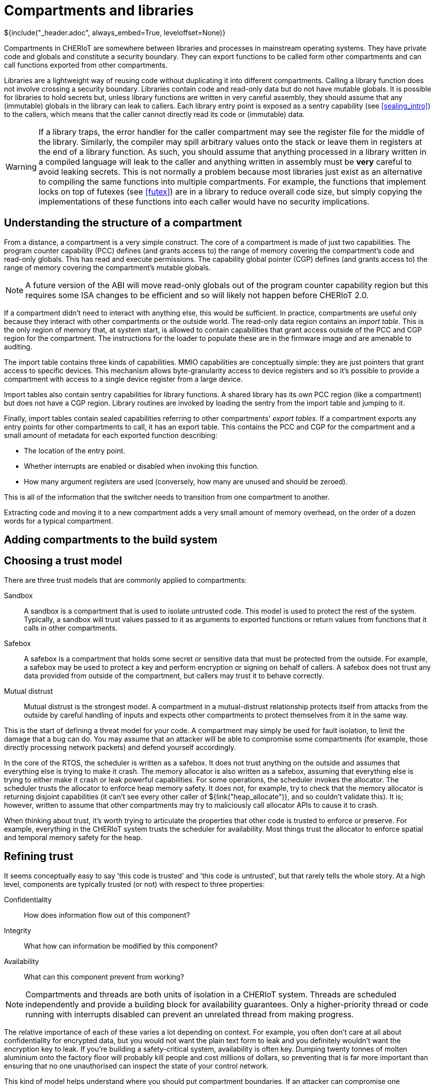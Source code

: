 [#compartments]
= Compartments and libraries
${include("_header.adoc", always_embed=True, leveloffset=None)}

Compartments in CHERIoT are somewhere between libraries and processes in mainstream operating systems.
They have private code and globals and constitute a security boundary.
They can export functions to be called form other compartments and can call functions exported from other compartments.

Libraries are a lightweight way of reusing code without duplicating it into different compartments.
Calling a library function does not involve crossing a security boundary.
Libraries contain code and read-only data but do not have mutable globals.
It is possible for libraries to hold secrets but, unless library functions are written in very careful assembly, they should assume that any (immutable) globals in the library can leak to callers.
Each library entry point is exposed as a sentry capability (see <<sealing_intro>>) to the callers, which means that the caller cannot directly read its code or (immutable) data.

WARNING: If a library traps, the error handler for the caller compartment may see the register file for the middle of the library.
Similarly, the compiler may spill arbitrary values onto the stack or leave them in registers at the end of a library function.
As such, you should assume that anything processed in a library written in a compiled language will leak to the caller and anything written in assembly must be *very* careful to avoid leaking secrets.
This is not normally a problem because most libraries just exist as an alternative to compiling the same functions into multiple compartments.
For example, the functions that implement locks on top of futexes (see <<futex>>) are in a library to reduce overall code size, but simply copying the implementations of these functions into each caller would have no security implications.

== Understanding the structure of a compartment

From a distance, a compartment is a very simple construct.
The core of a compartment is made of just two capabilities.
The program counter capability (PCC) defines (and grants access to) the range of memory covering the compartment's code and read-only globals.
This has read and execute permissions.
The capability global pointer (CGP) defines (and grants access to) the range of memory covering the compartment's mutable globals.

NOTE: A future version of the ABI will move read-only globals out of the program counter capability region but this requires some ISA changes to be efficient and so will likely not happen before CHERIoT 2.0.

If a compartment didn't need to interact with anything else, this would be sufficient.
In practice, compartments are useful only because they interact with other compartments or the outside world.
The read-only data region contains an _import table_.
This is the only region of memory that, at system start, is allowed to contain capabilities that grant access outside of the PCC and CGP region for the compartment.
The instructions for the loader to populate these are in the firmware image and are amenable to auditing.

The import table contains three kinds of capabilities.
MMIO capabilities are conceptually simple: they are just pointers that grant access to specific devices.
This mechanism allows byte-granularity access to device registers and so it's possible to provide a compartment with access to a single device register from a large device.

Import tables also contain sentry capabilities for library functions.
A shared library has its own PCC region (like a compartment) but does not have a CGP region.
Library routines are invoked by loading the sentry from the import table and jumping to it.

Finally, import tables contain sealed capabilities referring to other compartments' _export tables_.
If a compartment exports any entry points for other compartments to call, it has an export table.
This contains the PCC and CGP for the compartment and a small amount of metadata for each exported function describing:

 - The location of the entry point.
 - Whether interrupts are enabled or disabled when invoking this function.
 - How many argument registers are used (conversely, how many are unused and should be zeroed).

This is all of the information that the switcher needs to transition from one compartment to another.

Extracting code and moving it to a new compartment adds a very small amount of memory overhead, on the order of a dozen words for a typical compartment.

== Adding compartments to the build system



== Choosing a trust model

There are three trust models that are commonly applied to compartments:

Sandbox::
A sandbox is a compartment that is used to isolate untrusted code.
This model is used to protect the rest of the system.
Typically, a sandbox will trust values passed to it as arguments to exported functions or return values from functions that it calls in other compartments.
Safebox::
A safebox is a compartment that holds some secret or sensitive data that must be protected from the outside.
For example, a safebox may be used to protect a key and perform encryption or signing on behalf of callers.
A safebox does not trust any data provided from outside of the compartment, but callers may trust it to behave correctly.
Mutual distrust::
Mutual distrust is the strongest model.
A compartment in a mutual-distrust relationship protects itself from attacks from the outside by careful handling of inputs and expects other compartments to protect themselves from it in the same way.

This is the start of defining a threat model for your code.
A compartment may simply be used for fault isolation, to limit the damage that a bug can do.
You may assume that an attacker will be able to compromise some compartments (for example, those directly processing network packets) and defend yourself accordingly.

In the core of the RTOS, the scheduler is written as a safebox.
It does not trust anything on the outside and assumes that everything else is trying to make it crash.
The memory allocator is also written as a safebox, assuming that everything else is trying to either make it crash or leak powerful capabilities.
For some operations, the scheduler invokes the allocator.
The scheduler trusts the allocator to enforce heap memory safety.
It does not, for example, try to check that the memory allocator is returning disjoint capabilities (it can't see every other caller of ${link("heap_allocate")}, and so couldn't validate this).
It is; however, written to assume that other compartments may try to maliciously call allocator APIs to cause it to crash.

When thinking about trust, it's worth trying to articulate the properties that other code is trusted to enforce or preserve.
For example, everything in the CHERIoT system trusts the scheduler for availability.
Most things trust the allocator to enforce spatial and temporal memory safety for the heap.

== Refining trust

It seems conceptually easy to say 'this code is trusted' and 'this code is untrusted', but that rarely tells the whole story.
At a high level, components are typically trusted (or not) with respect to three properties:

Confidentiality::
How does information flow out of this component?
Integrity::
What how can information be modified by this component?
Availability::
What can this component prevent from working?

NOTE: Compartments and threads are both units of isolation in a CHERIoT system.
Threads are scheduled independently and provide a building block for availability guarantees.
Only a higher-priority thread or code running with interrupts disabled can prevent an unrelated thread from making progress.

The relative importance of each of these varies a lot depending on context.
For example, you often don't care at all about confidentiality for encrypted data, but you would not want the plain text form to leak and you definitely wouldn't want the encryption key to leak.
If you're building a safety-critical system, availability is often key.
Dumping twenty tonnes of molten aluminium onto the factory floor will probably kill people and cost millions of dollars, so preventing that is far more important than ensuring that no one unauthorised can inspect the state of your control network.

This kind of model helps understand where you should put compartment boundaries.
If an attacker can compromise one component, what damage can they do to these properties in other compartments and in the system as a whole?

For example, consider the simplest embedded application, which just flashes an LED in a pattern.
Where should you put compartment boundaries here?
You might put the piece that prepares the pattern in one compartment and the part that interacts directly with the LED in another.
Doing this does not add security value.
Neither compartment is exposed to an attacker and so you're just protecting against bugs.
The compartment with direct access to the device is just passing a value from a function argument to the device.
It is unlikely that there will be a bug in this code that can affect the rest of the system.
Conversely, the code that can call this can do everything that this compartment can do and so you haven't reduced the damage that a bug can cause.

Now imagine a slightly more complex device where, rather than lighting a single LED, you are driving an LED strip that takes a 24-bit colour value for each LED in the strip, encoded as a waveform down a two-wire serial line.
If you generate the wrong waveform, you'll get the wrong pattern and so there is an availability property that you can protect by moving the code that pauses and toggles a GPIO pin into a separate driver compartment.
This driver routine needs to run with interrupts disabled (context switching in the middle of programming the strip would cause it to reprogram the first part twice).
Running with interrupts disabled has availability implications on the rest of the system because nothing else can run while this is happening.
If you put the driver in a separate compartment then you are protected in both directions:

 - The driver is the only thing that can touch the relevant GPIO pin and so, if the code in that driver is correct, nothing can cause the strip to be incorrectly programmed.
 - The driver runs with interrupts disabled but the rest of the application does and so you can audit the driver code to ensure that it doesn't cause problems for anything else that the microcontroller is doing.

This then gives you something to build on if you decide, for example, that you want to be able to update the lighting patterns from the Internet.
Now you want to add a network stack to be able to fetch the new patterns and an interpreter to run them.
What does the threat model look like?

The network stack is exposed to the Internet and so is the most likely place for an attack to start.
If this needs to interact with the network hardware with interrupts disabled then you probably want to put that part in a separate network driver compartment so that an attacker can't cause the network stack to sit with interrupts disabled forever.
A lot of common attacks on network stacks will simply fail on a CHERIoT system because they depend on violating memory safety but it's possible that an attacker will find novel techniques and compromise the network stack.

You will want narrow interfaces between the network stack and the TLS stack, so that the worst that an attacker with full control over the network stack compartment can do is provide invalid packets (and an attacker can do that from the Internet anyway).
The TLS stack will decode complete messages and forward them to the interpreter compartment.
TLS packets have cryptographic integrity protection and so anything that comes through this path is probably safe, unless the TLS compartment is compromised, but putting the interpreter in a separate compartment ensures that invalid interpreter code can provide different colours to the LEDs but can't damage the LEDs and can't launch attacks over the network.

[#exporting_functions]
== Exporting functions from libraries and compartments

Functions are exported using the attributes described in <<language_extensions>>.
Functions exported from a library are annotated with `__cheri_libcall`, those from a compartment with `__cheri_compartment()`, with the latter providing the name of the compartment.

If you've written shared libraries on Windows, you may have had to add DLL export and import directives on function prototypes in headers.
These are usually wrapped in a macro that allows you to define the export attribute when compiling the library and import when compiling anything else.

The CHERIoT attributes are designed to avoid the need for this by operating in concert with the `-cheri-compartment=` compiler flag.
When you compile a C/{cpp} source file that will end up in a compartment, the compiler knows the compartment that it is being built for.
It can therefore generate cross-compartment calls for functions that are in other compartments and direct calls for functions in the same compartment.
It can also do some additional error checking and will refuse to compile functions in one compilation unit if they are defined in another.

== Validating arguments

${insert("CHERI::check_pointer")}

If a function that is exported from a compartment takes primitive values as arguments, there's little that an attacker can do other than provide invalid values.
For things like integers, this doesn't matter, for enumerations it's important to ensure that they are valid values.

Pointers are more complicated.
There are a few things that an attacker can do with pointer arguments to invoke a crash:

 - Provide a pointer without write permission for an output operand.
 - Provide a pointer without read permission for an input operand.
 - Provide a pointer without global permission that must be captured and held across calls.
 - Provide a pointer with a length that is too small.
 - Provide something that isn't a valid pointer at all.
 - Provide a pointer that overlaps your stack as an output argument.

Any of these (or similar attacks) will allow an attacker to cause your compartment to encounter a fault when it tries to use the pointer.

In general, you will want to check permissions and bounds on any pointer argument that you're passed.
The ${link("CHERI::check_pointer")} function helps here.
It checks that a pointer has (at least) the bounds and permissions that you expect and that it isn't in your current stack region.
If you don't specify a size, the default is the size of the argument type.
You can use this to quickly check any pointer that's passed to you.

NOTE: Checking the pointer is not the only option.
A CHERI fault will invoke the compartment's error handler (see <<_handling_errors>>) and so it may be possible to recover.
Some compartments chose to assume that their arguments are valid and just gracefully clean up if they aren't.

If a pointer refers to a heap location, there is one additional attack possible.
In general, a pointer cannot be modified after it's been checked, but the memory that a pointer refers to may be freed.
When this happens, the pointer is implicitly invalidated.
In some cases, you may simply wish to disallow pointers that point to the heap.

You can check whether a pointer refers to heap memory by calling ${link("heap_address_is_valid")}.
If this returns true, you can prevent deallocation by using the _claim_ mechanism, described in <<heap_claim>>.

${insert("heap_address_is_valid")}

[#handling_errors]
== Handling errors

Asynchronous interrupts are all routed to the scheduler to wake up the relevant threads and schedule the correct thread.
Synchronous faults are (optionally) delivered to the compartment that caused them.
These include CHERI exceptions, invalid instruction traps, and so on: anything that can be directly attributed to the current instruction.

To handle these, implement ${link("compartment_error_handler")} in your compartment.

${insert("compartment_error_handler")}

This function is passed a copy of the register file and the exception cause registers when a fault occurs.
The `mcause` value will be one of the standard RISC-V exception causes, or 0x1c for CHERI faults.
CHERI faults will encode the CHERI-specific fault code and the faulting register in `mtval`.
You can decompose this into its component parts by calling ${link("CHERI::extract_cheri_mtval")}.

${insert("CHERI::extract_cheri_mtval")}

WARNING: The error handler is called with interrupts enabled, even if interrupts were disabled in the faulting code.
Latency-critical code should never depend on the error handler for meeting its timing.

If a called compartment faults and forcibly unwinds then this will be reported as a CHERI fault with no cause (zero) in `mtval`.
You can use this to propagate faults up to callers, to track the number of times a cross-compartment call has failed, and so on.

The spilled register file does not contain a tagged value for the program counter capability.
This is to prevent library functions that run with interrupts disabled or with access to secrets from accidentally leaking on faults.
All other registers will be preserved exactly as they are in the register file.

NOTE: Error handlers are somewhat similar to UNIX signal handlers, but with some important differences.
They are invoked for synchronous faults, not arbitrary event notification.
Importantly, they are required only to handle the current compartment's errors.
You cannot, for example, call `malloc` in a signal handler because it would deadlock (or corrupt state) if the signal arrives during a call to `malloc` or `free`.
In contrast, if a call to `heap_allocate` fails then that error will be handled in the allocator compartment.
Your error handler will never be invoked in the middle of a call to the allocator and so it is fine to use error handlers to release locks and free memory.

At the end of your error handler, you have two choices.
You can either ask the switcher to resume, installing your modified register file (rederiving the PCC from the compartment's code capability), or you can ask it to continue unwinding.

Error handling functions are used for resource cleanup.
For example, you may wish to drop locks when an error occurs, or you may wish to reset the compartment entirely.
The ${link("heap_free_all")} function, discussed in <<shared_heap>> helps with the latter.

== Conventions for cross-compartment calls

If a compartment faults and force unwinds to the caller then the return registers will be set to `-1`.
This makes it easy to use the UNIX convention of returning negative numbers to indicate error codes.
The value `-1` is `-ECOMPARTMENTFAIL` and other numbers from `errno.h` can be used to indicate other failures.

A CHERIoT capability is effectively a tagged union of a pointer and 64 bits of data.
You can take advantage of this in functions that return pointers to return either an integer or, if the result is not tagged, an error code.


[#software_capabilities]
== Building software capabilities with sealing

The CHERI capability mechanism can be used to express arbitrary software-defined capabilities.
Recall that a capability, in the abstract, is an unforgeable token of authority that can be presented to allow some action.
In UNIX systems, for example, file descriptors are capabilities.
A userspace process cannot directly talk to the disk or the network, but if it presents a valid file descriptor to system calls such as `read` and `write` then the kernel will perform those operations on its behalf.

CHERIoT provides a mechanism to create arbitrary software-defined capabilities using the _sealing_ mechanism (see <<sealing_intro>>).
CHERIoT provides almost a few billion sealing types for use with software-defined capabilities.
You can allocate one of these dynamically by calling ${link("token_key_new")}.

CAUTION: There is no mechanism to reuse sealing capabilities.
As such, once you have allocated 4,278,190,079, you will be unable to create new ones.
A 20 MHz core doing nothing other than allocating new sealing capabilities could exhaust this space in around a day.
If untrusted code is allowed to allocate dynamic sealing capabilities then you may wish to restrict its access to this API and instead give it access to a wrapper that limits the number that it may allocate.

${insert("token_key_new")}

You can also statically register a sealing type with the `STATIC_SEALING_TYPE()` macro.
This takes a single argument, the name that you wish to give the type.
This name is used both to refer to the static sealing capability is the name that will show up in auditing reports.

You can access the sealing capability within the compartment that exported it using the `STATIC_SEALING_VALUE()` macro.
You can also refer to it in other compartments, but _only_ when constructing _static sealed objects_.
A static sealed object is like a global defined in a compartment, but that compartment can access it only via a sealed capability.

Static sealed objects are declared with `DECLARE_STATIC_SEALED_VALUE` and defined with `DEFINE_STATIC_SEALED_VALUE`.
These macros take both the name of the sealing type and the compartment that exposes it as arguments.
This ensures that there is no ambiguity and that accidental name collisions don't lead to security vulnerabilities.
// FIXME: We should include the docs for these macros, but currently asciidoxy fails on macros.

Any object created in this way shows up in the audit log.
The exports section for the compartment that exposes the sealing key will will contain an entry like this:

[,json]
----
{
  "export_symbol": "__export.sealing_type.alloc.MallocKey",
  "exported": true,
  "kind": "SealingKey"
},
----

This is cross-referenced with a section like this:

[,json]
----
{ 
  "contents": "00100000 00000000 00000000 00000000 00000000 00000000",
  "kind": "SealedObject",
  "sealing_type": {
    "compartment": "alloc",
    "key": "MallocKey",
    "provided_by": "build/cheriot/cheriot/release/cheriot.allocator.compartment",
    "symbol": "__export.sealing_type.alloc.MallocKey"
  }
},
----

This contains the full contents of the sealed object.
You can audit these in a firmware image to ensure that they are valid.

NOTE: Auditing a hex string is not easy.
A future version of CHERIoT RTOS will include tools to map these back to useful types.

This gives a building block that can be used to define arbitrary software-defined capabilities at system start.
A compartment that performs some action exposes a sealing type and a structure layout that it expects.
Static instances of this structure can be baked into the firmware image and then passed as sealed capabilities into the compartment that wishes to use them as capabilities.
They can be unsealed using the token APIs described in <<token_apis>>.

The token APIs look as if they're provided by the allocator, but `token_obj_unseal` is a fast path implemented as a library.
This makes it fast to unseal objects (no cross-compartment call).
It also removes any dependency on the allocator from things that rely on static sealing.

The allocator uses the static sealing mechanism to define allocation capabilities.
These contain a quota that is decreased on allocation and increased on deallocation.
A compartment can allocate memory only if it has an allocation capability and any allocation capability that it holds shows up in the audit report when linking a firmware image.


